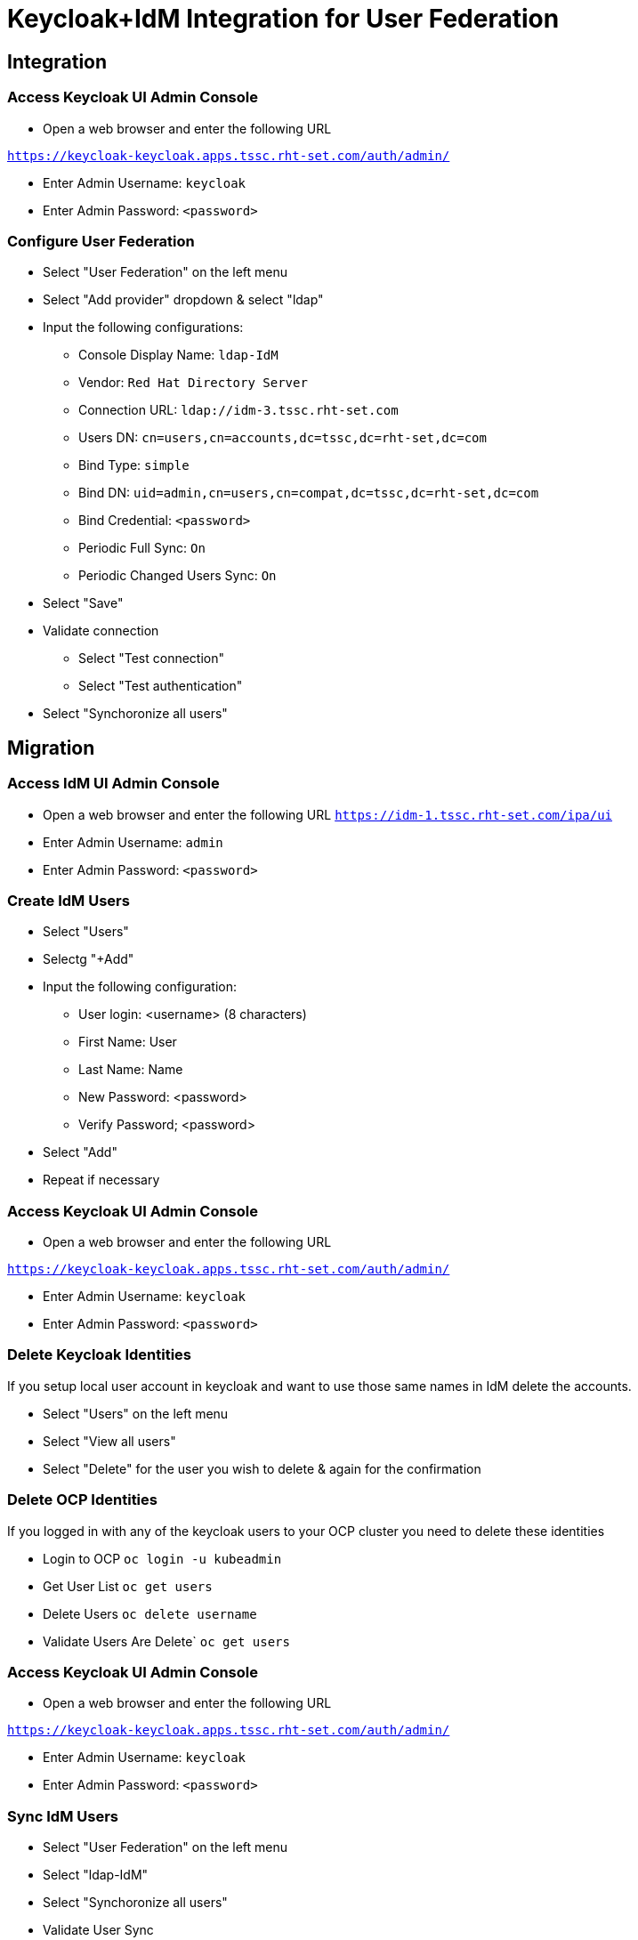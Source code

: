 = Keycloak+IdM Integration for User Federation

== Integration

=== Access Keycloak UI Admin Console

* Open a web browser and enter the following URL

`https://keycloak-keycloak.apps.tssc.rht-set.com/auth/admin/`

* Enter Admin Username: `keycloak`
* Enter Admin Password: `<password>`

=== Configure User Federation

* Select "User Federation" on the left menu
* Select "Add provider" dropdown & select "ldap"
* Input the following configurations:
** Console Display Name: `ldap-IdM`
** Vendor: `Red Hat Directory Server`
** Connection URL: `ldap://idm-3.tssc.rht-set.com`
** Users DN: `cn=users,cn=accounts,dc=tssc,dc=rht-set,dc=com`
** Bind Type:  `simple`
** Bind DN: `uid=admin,cn=users,cn=compat,dc=tssc,dc=rht-set,dc=com`
** Bind Credential: `<password>`
** Periodic Full Sync:  `On`
** Periodic Changed Users Sync: `On`
* Select "Save"
* Validate connection
** Select "Test connection"
** Select "Test authentication"
* Select "Synchoronize all users"

== Migration

=== Access IdM UI Admin Console
* Open a web browser and enter the following URL
`https://idm-1.tssc.rht-set.com/ipa/ui`
* Enter Admin Username: `admin`
* Enter Admin Password: `<password>`

=== Create IdM Users
* Select "Users" 
* Selectg "+Add"
* Input the following configuration:
** User login: <username> (8 characters)
** First Name:  User
** Last Name: Name
** New Password: <password> 
** Verify Password; <password>
* Select "Add"
* Repeat if necessary

=== Access Keycloak UI Admin Console

* Open a web browser and enter the following URL

`https://keycloak-keycloak.apps.tssc.rht-set.com/auth/admin/`

* Enter Admin Username: `keycloak`
* Enter Admin Password: `<password>`

=== Delete Keycloak Identities
If you setup local user account in keycloak and want to use those same names in IdM delete the accounts.

* Select "Users" on the left menu
* Select "View all users"
* Select "Delete" for the user you wish to delete & again for the confirmation

=== Delete OCP Identities
If you logged in with any of the keycloak users to your OCP cluster you need to delete these identities

* Login to OCP
`oc login -u kubeadmin`
* Get User List
`oc get users`
* Delete Users
`oc delete username`
* Validate Users Are Delete`
`oc get users`

=== Access Keycloak UI Admin Console

* Open a web browser and enter the following URL

`https://keycloak-keycloak.apps.tssc.rht-set.com/auth/admin/`

* Enter Admin Username: `keycloak`
* Enter Admin Password: `<password>`

=== Sync IdM Users

* Select "User Federation" on the left menu
* Select "ldap-IdM"
* Select "Synchoronize all users"
* Validate User Sync
** Select "Users"
** Select "View all users"



